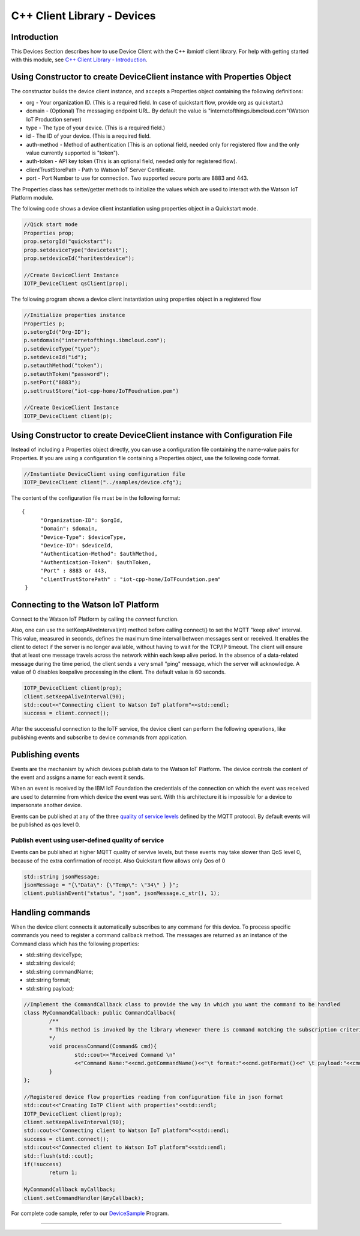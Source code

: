 ===============================================================================
C++ Client Library - Devices
===============================================================================

Introduction
-------------------------------------------------------------------------------

This Devices Section describes how to use Device Client with the C++ ibmiotf client library. For help with getting started with this module, see `C++ Client Library - Introduction <https://github.com/ibm-watson-iot/iot-cpp/blob/master/README.md>`__. 

Using Constructor to create DeviceClient instance with Properties Object
-------------------------------------------------------------------------------

The constructor builds the device client instance, and accepts a Properties object containing the following definitions:

* org - Your organization ID. (This is a required field. In case of quickstart flow, provide org as quickstart.)
* domain - (Optional) The messaging endpoint URL. By default the value is "internetofthings.ibmcloud.com"(Watson IoT Production server)
* type - The type of your device. (This is a required field.)
* id - The ID of your device. (This is a required field.
* auth-method - Method of authentication (This is an optional field, needed only for registered flow and the only value currently supported is "token"). 
* auth-token - API key token (This is an optional field, needed only for registered flow).
* clientTrustStorePath - Path to Watson IoT Server Certificate.
* port - Port Number to use for connection. Two supported secure ports are 8883 and 443.


The Properties class has setter/getter methods to initialize the values which are used to interact with the Watson IoT Platform module. 

The following code shows a device client instantiation using properties object in a Quickstart mode.


.. code:: C++

	//Qick start mode
	Properties prop;
	prop.setorgId("quickstart");
	prop.setdeviceType("devicetest");
	prop.setdeviceId("haritestdevice");

	//Create DeviceClient Instance
	IOTP_DeviceClient qsClient(prop);



The following program shows a device client instantiation using properties object in a registered flow

.. code:: C++

	//Initialize properties instance
	Properties p;
	p.setorgId("Org-ID");
        p.setdomain("internetofthings.ibmcloud.com");
        p.setdeviceType("type");
        p.setdeviceId("id");
        p.setauthMethod("token");
        p.setauthToken("password");
        p.setPort("8883");
        p.settrustStore("iot-cpp-home/IoTFoudnation.pem")

	//Create DeviceClient Instance
	IOTP_DeviceClient client(p);



Using Constructor to create DeviceClient instance with Configuration File
--------------------------------------------------------------------------

Instead of including a Properties object directly, you can use a configuration file containing the name-value pairs for Properties. If you are using a configuration file containing a Properties object, use the following code format.

.. code:: C++

	//Instantiate DeviceClient using configuration file
	IOTP_DeviceClient client("../samples/device.cfg");
	

The content of the configuration file must be in the following format:

::

  {
	"Organization-ID": $orgId,
	"Domain": $domain,
	"Device-Type": $deviceType,
	"Device-ID": $deviceId,
	"Authentication-Method": $authMethod,
	"Authentication-Token": $authToken,
	"Port" : 8883 or 443,
	"clientTrustStorePath" : "iot-cpp-home/IoTFoundation.pem"
   }



Connecting to the Watson IoT Platform
----------------------------------------------------

Connect to the Watson IoT Platform by calling the *connect* function. 

Also, one can use the setKeepAliveInterval(int) method before calling connect() to set the MQTT "keep alive" interval. This value, measured in seconds, defines the maximum time interval between messages sent or received. It enables the client to detect if the server is no longer available, without having to wait for the TCP/IP timeout. The client will ensure that at least one message travels across the network within each keep alive period. In the absence of a data-related message during the time period, the client sends a very small "ping" message, which the server will acknowledge. A value of 0 disables keepalive processing in the client. The default value is 60 seconds.

.. code:: C++

	IOTP_DeviceClient client(prop);
	client.setKeepAliveInterval(90);
	std::cout<<"Connecting client to Watson IoT platform"<<std::endl;
	success = client.connect();
    
After the successful connection to the IoTF service, the device client can perform the following operations, like publishing events and subscribe to device commands from application.


Publishing events
-------------------------------------------------------------------------------
Events are the mechanism by which devices publish data to the Watson IoT Platform. The device controls the content of the event and assigns a name for each event it sends.

When an event is received by the IBM IoT Foundation the credentials of the connection on which the event was received are used to determine from which device the event was sent. With this architecture it is impossible for a device to impersonate another device.

Events can be published at any of the three `quality of service levels <https://docs.internetofthings.ibmcloud.com/messaging/mqtt.html#/>`_ defined by the MQTT protocol.  By default events will be published as qos level 0.

Publish event using user-defined quality of service
~~~~~~~~~~~~~~~~~~~~~~~~~~~~~~~~~~~~~~~~~~~~~~~~~~~

Events can be published at higher MQTT quality of servive levels, but these events may take slower than QoS level 0, because of the extra confirmation of receipt. Also Quickstart flow allows only Qos of 0

.. code:: C++

	std::string jsonMessage;
	jsonMessage = "{\"Data\": {\"Temp\": \"34\" } }"; 
	client.publishEvent("status", "json", jsonMessage.c_str(), 1);


Handling commands
-------------------------------------------------------------------------------
When the device client connects it automatically subscribes to any command for this device. To process specific commands you need to register a command callback method. 
The messages are returned as an instance of the Command class which has the following properties:

* std::string deviceType;
* std::string deviceId;
* std::string commandName;
* std::string format;
* std::string payload;


.. code:: C++


	//Implement the CommandCallback class to provide the way in which you want the command to be handled
	class MyCommandCallback: public CommandCallback{
		/**
	 	* This method is invoked by the library whenever there is command matching the subscription criteria
	 	*/
		void processCommand(Command& cmd){
			std::cout<<"Received Command \n"
			<<"Command Name:"<<cmd.getCommandName()<<"\t format:"<<cmd.getFormat()<<" \t payload:"<<cmd.getPayload()<<"\n";
		}
	};

	//Registered device flow properties reading from configuration file in json format
	std::cout<<"Creating IoTP Client with properties"<<std::endl;
	IOTP_DeviceClient client(prop);
	client.setKeepAliveInterval(90);
	std::cout<<"Connecting client to Watson IoT platform"<<std::endl;
	success = client.connect();
	std::cout<<"Connected client to Watson IoT platform"<<std::endl;
	std::flush(std::cout);
	if(!success)
		return 1;

	MyCommandCallback myCallback;
	client.setCommandHandler(&myCallback);
	

For complete code sample, refer to our `DeviceSample <https://github.com/ibm-watson-iot/iot-cpp/blob/master/samples/sampleDevice.cpp>`_ Program.

----
